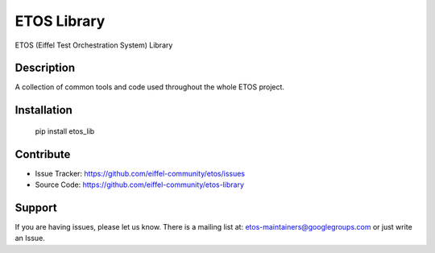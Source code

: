 ============
ETOS Library
============


ETOS (Eiffel Test Orchestration System) Library


Description
===========

A collection of common tools and code used throughout the whole ETOS project.


Installation
============

   pip install etos_lib


Contribute
==========

- Issue Tracker: https://github.com/eiffel-community/etos/issues
- Source Code: https://github.com/eiffel-community/etos-library


Support
=======

If you are having issues, please let us know.
There is a mailing list at: etos-maintainers@googlegroups.com or just write an Issue.
